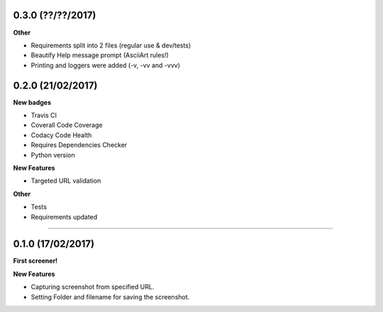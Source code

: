 0.3.0 (??/??/2017)
++++++++++++++++++

**Other**

* Requirements split into 2 files (regular use & dev/tests)
* Beautify Help message prompt (AsciiArt rules!)
* Printing and loggers were added (-v, -vv and -vvv)

0.2.0 (21/02/2017)
++++++++++++++++++

**New badges**

* Travis CI
* Coverall Code Coverage
* Codacy Code Health
* Requires Dependencies Checker
* Python version

**New Features**

* Targeted URL validation

**Other**

* Tests
* Requirements updated

-------------------------------------------------------------------------------

0.1.0 (17/02/2017)
++++++++++++++++++

**First screener!**

**New Features**

* Capturing screenshot from specified URL.
* Setting Folder and filename for saving the screenshot.